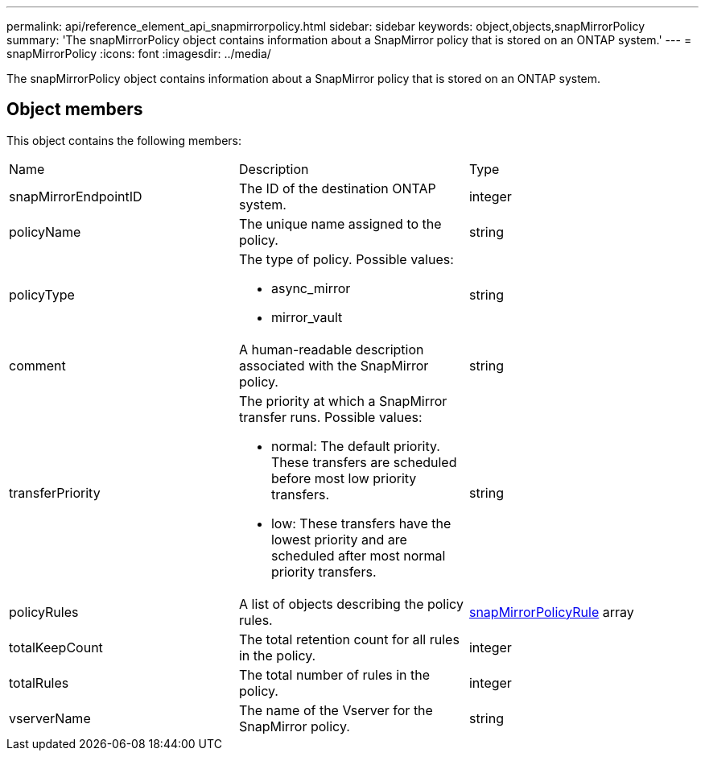 ---
permalink: api/reference_element_api_snapmirrorpolicy.html
sidebar: sidebar
keywords: object,objects,snapMirrorPolicy
summary: 'The snapMirrorPolicy object contains information about a SnapMirror policy that is stored on an ONTAP system.'
---
= snapMirrorPolicy
:icons: font
:imagesdir: ../media/

[.lead]
The snapMirrorPolicy object contains information about a SnapMirror policy that is stored on an ONTAP system.

== Object members

This object contains the following members:

|===
|Name |Description |Type
a|
snapMirrorEndpointID
a|
The ID of the destination ONTAP system.
a|
integer
a|
policyName
a|
The unique name assigned to the policy.
a|
string
a|
policyType
a|
The type of policy. Possible values:

* async_mirror
* mirror_vault

a|
string
a|
comment
a|
A human-readable description associated with the SnapMirror policy.
a|
string
a|
transferPriority
a|
The priority at which a SnapMirror transfer runs. Possible values:

* normal: The default priority. These transfers are scheduled before most low priority transfers.
* low: These transfers have the lowest priority and are scheduled after most normal priority transfers.

a|
string
a|
policyRules
a|
A list of objects describing the policy rules.
a|
xref:reference_element_api_snapmirrorpolicyrule.adoc[snapMirrorPolicyRule] array
a|
totalKeepCount
a|
The total retention count for all rules in the policy.
a|
integer
a|
totalRules
a|
The total number of rules in the policy.
a|
integer
a|
vserverName
a|
The name of the Vserver for the SnapMirror policy.
a|
string
|===
